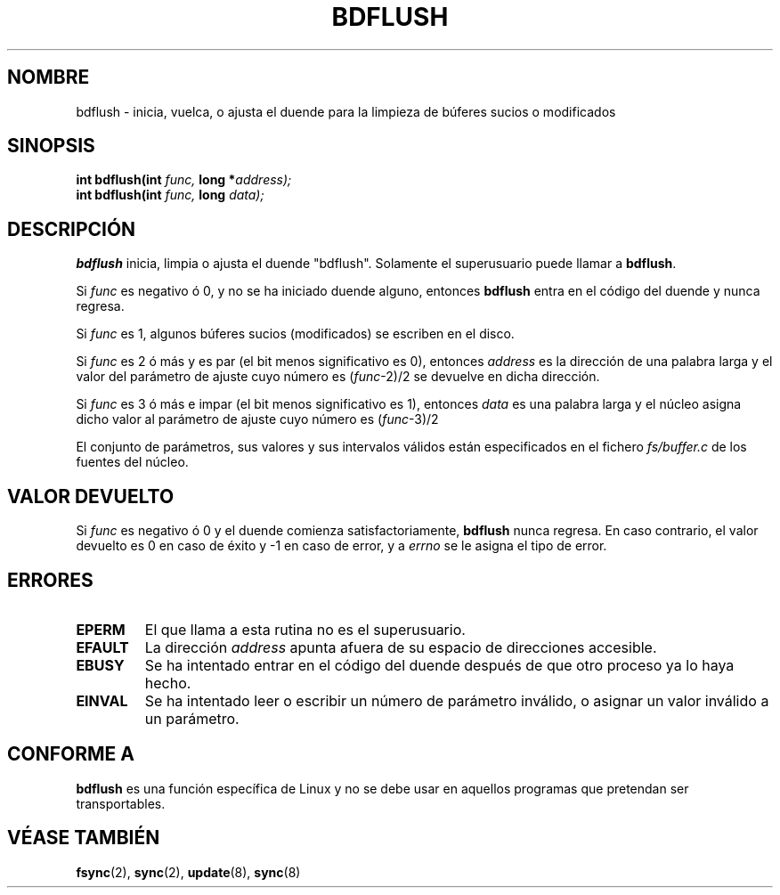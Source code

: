 .\" Hey Emacs! This file is -*- nroff -*- source.
.\"
.\" Copyright (c) 1995 Michael Chastain (mec@shell.portal.com), 15 April 1995.
.\"
.\" This is free documentation; you can redistribute it and/or
.\" modify it under the terms of the GNU General Public License as
.\" published by the Free Software Foundation; either version 2 of
.\" the License, or (at your option) any later version.
.\"
.\" The GNU General Public License's references to "object code"
.\" and "executables" are to be interpreted as the output of any
.\" document formatting or typesetting system, including
.\" intermediate and printed output.
.\"
.\" This manual is distributed in the hope that it will be useful,
.\" but WITHOUT ANY WARRANTY; without even the implied warranty of
.\" MERCHANTABILITY or FITNESS FOR A PARTICULAR PURPOSE.  See the
.\" GNU General Public License for more details.
.\"
.\" You should have received a copy of the GNU General Public
.\" License along with this manual; if not, write to the Free
.\" Software Foundation, Inc., 59 Temple Place, Suite 330, Boston, MA 02111,
.\" USA.
.\"
.\" Modified Fri Jan 31 16:14:33 1997 by Eric S. Raymond <esr@thyrsus.com>
.\"
.\" Translated 15 Dec 1995 Miguel A. Sepulveda (miguel@typhoon.harvard.edu)
.\" Modified 30 June 1996 Miguel A. Sepulveda (angel@vivaldi.princeton.edu)
.\" Translation revised Tue 26 May 1998 by Gerrado Aburruzaga García
.\" <gerardo@cica.es> 
.\"
.TH BDFLUSH 2 "30 junio 1996" "Linux 1.2.4" "Manual del Programador de Linux"
.SH NOMBRE
bdflush \- inicia, vuelca, o ajusta el duende para la limpieza de búferes
sucios o modificados
.SH SINOPSIS
.nf
.BI "int bdflush(int"  " func, " "long *" "address);"
.BI "int bdflush(int"  " func, " "long" " data);"
.fi
.SH DESCRIPCIÓN
.B bdflush
inicia, limpia o ajusta el duende "bdflush".
Solamente el superusuario puede llamar a
.BR bdflush .
.PP
Si
.I func
es negativo ó 0, y no se ha iniciado duende alguno, entonces
.B bdflush
entra en el código del duende y nunca regresa.
.PP
Si
.I func
es 1,
algunos búferes sucios (modificados) se escriben en el disco.
.PP
Si
.I func
es 2 ó más y es par (el bit menos significativo es 0), entonces
.I address
es la dirección de una palabra larga
y el valor del parámetro de ajuste cuyo número es
.RI "(" "func" "\-2)/2"
se devuelve en dicha dirección.   
.PP
Si
.I func
es 3 ó más e impar (el bit menos significativo es 1), entonces
.I data
es una palabra larga
y el núcleo asigna dicho valor al parámetro de ajuste cuyo número es
.RI "(" "func" "\-3)/2"
.PP
El conjunto de parámetros, sus valores y sus intervalos válidos
están especificados en el fichero
.IR fs/buffer.c
de los fuentes del núcleo.
.SH "VALOR DEVUELTO"
Si 
.I func
es negativo ó 0 y el duende comienza satisfactoriamente,
.B bdflush
nunca regresa.
En caso contrario, el valor devuelto es 0 en caso de éxito y \-1 en caso de
error, y a
.I errno
se le asigna el tipo de error.
.SH ERRORES
.TP
.B EPERM
El que llama a esta rutina no es el superusuario.
.TP
.B EFAULT
La dirección 
.I address
apunta afuera de su espacio de direcciones accesible.
.TP
.B EBUSY
Se ha intentado entrar en el código del duende después de que
otro proceso ya lo haya hecho.        
.TP
.B EINVAL
Se ha intentado leer o escribir un número de parámetro inválido,
o asignar un valor inválido a un parámetro.
.SH "CONFORME A"
\fBbdflush\fP es una función específica de Linux y no se debe usar en
aquellos programas que pretendan ser transportables.
.SH "VÉASE TAMBIÉN"
.BR fsync (2),
.BR sync (2),
.BR update (8),
.BR sync (8)
